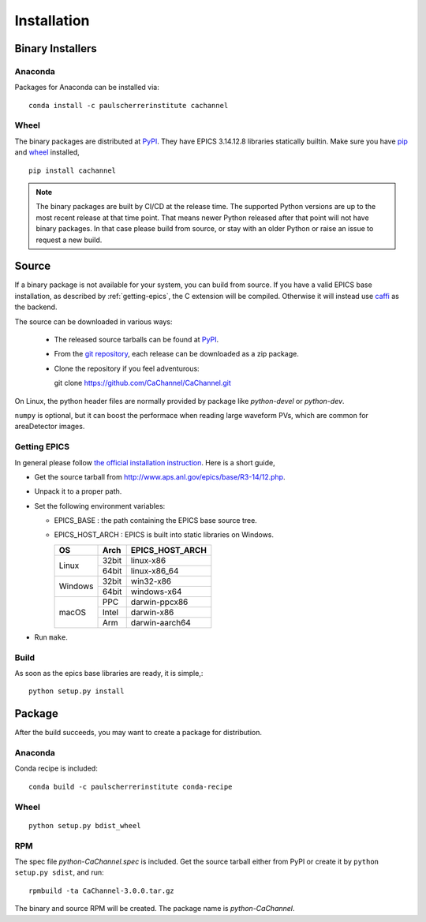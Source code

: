 Installation
============

Binary Installers
-----------------

Anaconda
^^^^^^^^
Packages for Anaconda can be installed via::

    conda install -c paulscherrerinstitute cachannel

Wheel
^^^^^
The binary packages are distributed at `PyPI <https://pypi.python.org/pypi/CaChannel>`_.
They have EPICS 3.14.12.8 libraries statically builtin. Make sure you have `pip <https://pypi.python.org/pypi/pip>`_
and `wheel <https://pypi.python.org/pypi/wheel>`_  installed, ::

    pip install cachannel

.. note::
   The binary packages are built by CI/CD at the release time.
   The supported Python versions are up to the most recent release at that time point.
   That means newer Python released after that point will not have binary packages.
   In that case please build from source, or stay with an older Python or raise an issue to request a new build.

Source
------
If a binary package is not available for your system, you can build from source.
If you have a valid EPICS base installation, as described by :ref:`getting-epics`,
the C extension will be compiled. Otherwise it will instead use `caffi <https://pypi.python.org/pypi/caffi>`_
as the backend.

The source can be downloaded in various ways:

  * The released source tarballs can be found at `PyPI <https://pypi.python.org/pypi/CaChannel>`_.
  * From the `git repository <https://github.com/CaChannel/CaChannel/releases>`_,
    each release can be downloaded as a zip package.
  * Clone the repository if you feel adventurous::

    git clone https://github.com/CaChannel/CaChannel.git

On Linux, the python header files are normally provided by package like *python-devel* or *python-dev*.

``numpy`` is optional, but it can boost the performace when reading large waveform PVs,
which are common for areaDetector images.


.. _getting-epics:

Getting EPICS
^^^^^^^^^^^^^
In general please follow `the official installation instruction <http://www.aps.anl.gov/epics/base/R3-14/12-docs/README.html>`_.
Here is a short guide,

- Get the source tarball from http://www.aps.anl.gov/epics/base/R3-14/12.php.
- Unpack it to a proper path.
- Set the following environment variables:

  - EPICS_BASE : the path containing the EPICS base source tree.
  - EPICS_HOST_ARCH : EPICS is built into static libraries on Windows.

    +---------+-------+--------------------+
    |    OS   | Arch  | EPICS_HOST_ARCH    |
    +=========+=======+====================+
    |         | 32bit | linux-x86          |
    | Linux   +-------+--------------------+
    |         | 64bit | linux-x86_64       |
    +---------+-------+--------------------+
    |         | 32bit | win32-x86          |
    | Windows +-------+--------------------+
    |         | 64bit | windows-x64        |
    +---------+-------+--------------------+
    |         | PPC   | darwin-ppcx86      |
    |         +-------+--------------------+
    | macOS   | Intel | darwin-x86         |
    |         +-------+--------------------+
    |         | Arm   | darwin-aarch64     |
    +---------+-------+--------------------+

- Run ``make``.

Build
^^^^^
As soon as the epics base libraries are ready, it is simple,::

    python setup.py install


Package
-------
After the build succeeds, you may want to create a package for distribution.

Anaconda
^^^^^^^^
Conda recipe is included::

    conda build -c paulscherrerinstitute conda-recipe

Wheel
^^^^^
::

    python setup.py bdist_wheel

RPM
^^^
The spec file *python-CaChannel.spec* is included. Get the source tarball either from PyPI or create it by
``python setup.py sdist``, and run::

    rpmbuild -ta CaChannel-3.0.0.tar.gz

The binary and source RPM will be created. The package name is *python-CaChannel*.

